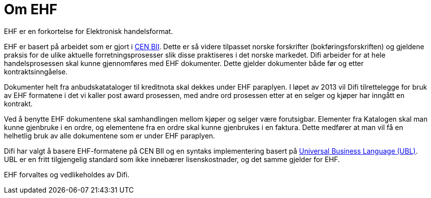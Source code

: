 = Om EHF

EHF er en forkortelse for Elektronisk handelsformat.

EHF er basert på arbeidet som er gjort i link:http://www.cenbii.eu[CEN BII]. Dette er så videre tilpasset norske forskrifter (bokføringsforskriften) og gjeldene praksis for de ulike aktuelle forretningsprosesser slik disse praktiseres i det norske markedet. Difi arbeider for at hele handelsprosessen skal kunne gjennomføres med EHF dokumenter. Dette gjelder dokumenter både før og etter kontraktsinngåelse.

Dokumenter helt fra anbudskatataloger til kreditnota skal dekkes under EHF paraplyen. I løpet av 2013 vil Difi tilrettelegge for bruk av EHF formatene i det vi kaller post award prosessen, med andre ord prosessen etter at en selger og kjøper har inngått en kontrakt.

Ved å benytte EHF dokumentene skal samhandlingen mellom kjøper og selger være forutsigbar.  Elementer fra Katalogen skal man kunne gjenbruke i en ordre, og elementene fra en ordre skal kunne gjenbrukes i en faktura. Dette medfører at man vil få en helhetlig bruk av alle dokumentene som er under EHF paraplyen.

Difi har valgt å basere EHF-formatene på CEN BII og en syntaks implementering basert på link:http://www.oasis-open.org/committees/tc_home.php?wg_abbrev=ubl[Universal Business Language (UBL)]. UBL er en fritt tilgjengelig standard som ikke innebærer lisenskostnader, og det samme gjelder for EHF.

EHF forvaltes og vedlikeholdes av Difi.
